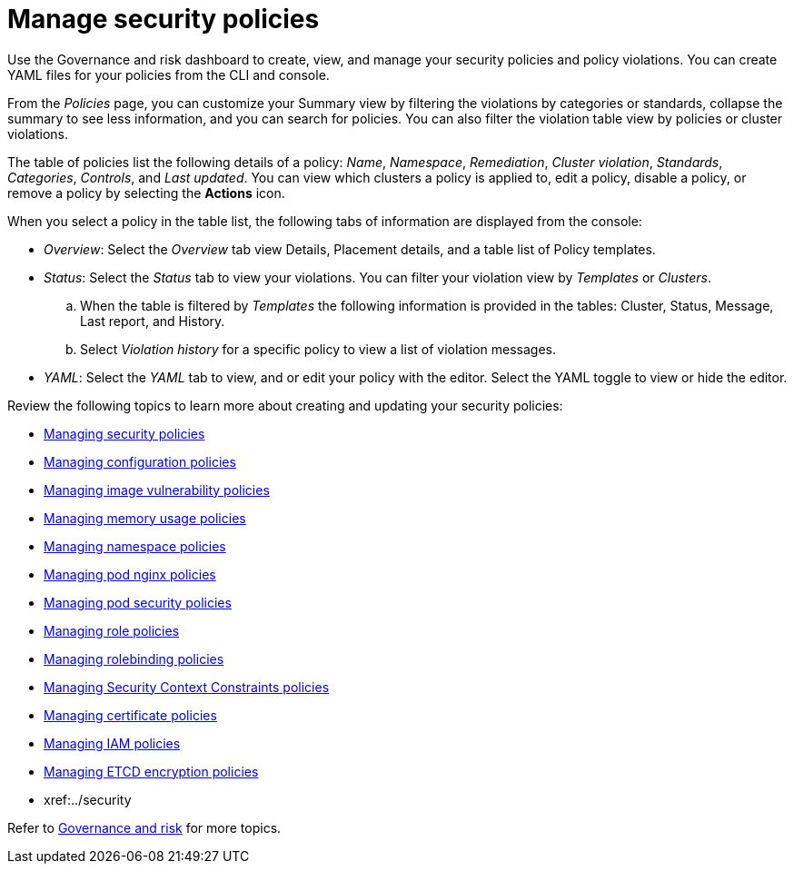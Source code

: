 [#manage-security-policies]
= Manage security policies

Use the Governance and risk dashboard to create, view, and manage your security policies and policy violations. You can create YAML files for your policies from the CLI and console. 

From the _Policies_ page, you can customize your Summary view by filtering the violations by categories or standards, collapse the summary to see less information, and you can search for policies. You can also filter the violation table view by policies or cluster violations.

The table of policies list the following details of a policy: _Name_, _Namespace_, _Remediation_, _Cluster violation_, _Standards_, _Categories_, _Controls_, and _Last updated_. You can view which clusters a policy is applied to, edit a policy, disable a policy, or remove a policy by selecting the *Actions* icon.

When you select a policy in the table list, the following tabs of information are displayed from the console:

- _Overview_: Select the _Overview_ tab  view Details, Placement details, and a table list of Policy templates.

- _Status_: Select the _Status_ tab to view your violations. You can filter your violation view by _Templates_ or _Clusters_. 
.. When the table is filtered by _Templates_ the following information is provided in the tables: Cluster, Status, Message, Last report, and History. 
.. Select _Violation history_ for a specific policy to view a list of violation messages.

- _YAML_: Select the _YAML_ tab to view, and or edit your policy with the editor. Select the YAML toggle to view or hide the editor.


Review the following topics to learn more about creating and updating your security policies:

* xref:../security/create_policy.adoc#managing-security-policies[Managing security policies]
* xref:../security/create_config_pol.adoc#managing-configuration-policies[Managing configuration policies]
* xref:../security/create_image_vuln.adoc#managing-image-vulnerability-policies[Managing image vulnerability policies]
* xref:../security/create_memory_policy.adoc#managing-memory-usage-policies[Managing memory usage policies]
* xref:../security/create_ns_policy.adoc#managing-namespace-policies[Managing namespace policies]
* xref:../security/create_nginx_policy.adoc#managing-pod-nginx-policies[Managing pod nginx policies]
* xref:../security/create_psp_policy.adoc#managing-pod-security-policies[Managing pod security policies]
* xref:../security/create_role_policy.adoc#managing-role-policies[Managing role policies]
* xref:../security/create_rb_policy.adoc#managing-rolebinding-policies[Managing rolebinding policies]
* xref:../security/create_scc_policy.adoc#managing-security-context-constraints-policies[Managing Security Context Constraints policies]
* xref:../security/create_cert_pol.adoc#managing-certificate-policies[Managing certificate policies]
* xref:../security/create_iam_policy.adoc#creating-an-iam-policy[Managing IAM policies]
* xref:../security/create_etcd_pol.adoc#creating-an-encryption-policy[Managing ETCD encryption policies]
* xref:../security

Refer to xref:../security/grc_intro.adoc#governance-and-risk[Governance and risk] for more topics.
